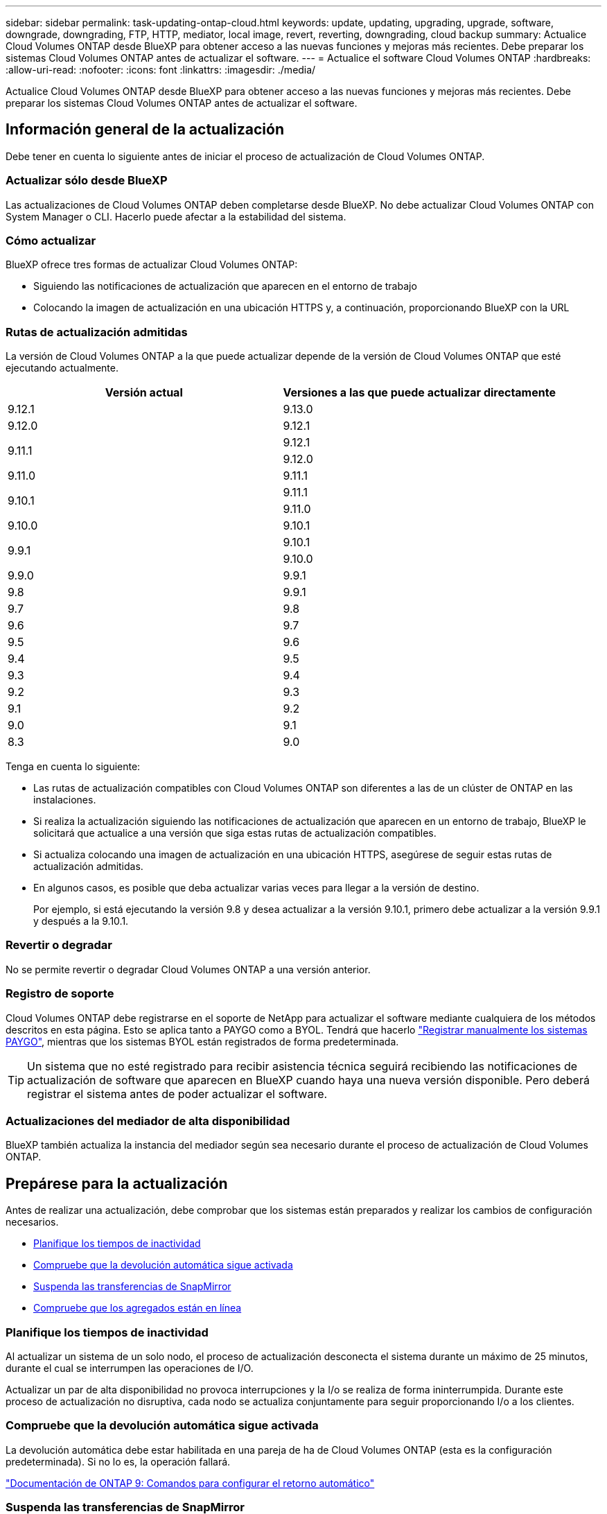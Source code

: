 ---
sidebar: sidebar 
permalink: task-updating-ontap-cloud.html 
keywords: update, updating, upgrading, upgrade, software, downgrade, downgrading, FTP, HTTP, mediator, local image, revert, reverting, downgrading, cloud backup 
summary: Actualice Cloud Volumes ONTAP desde BlueXP para obtener acceso a las nuevas funciones y mejoras más recientes. Debe preparar los sistemas Cloud Volumes ONTAP antes de actualizar el software. 
---
= Actualice el software Cloud Volumes ONTAP
:hardbreaks:
:allow-uri-read: 
:nofooter: 
:icons: font
:linkattrs: 
:imagesdir: ./media/


[role="lead"]
Actualice Cloud Volumes ONTAP desde BlueXP para obtener acceso a las nuevas funciones y mejoras más recientes. Debe preparar los sistemas Cloud Volumes ONTAP antes de actualizar el software.



== Información general de la actualización

Debe tener en cuenta lo siguiente antes de iniciar el proceso de actualización de Cloud Volumes ONTAP.



=== Actualizar sólo desde BlueXP

Las actualizaciones de Cloud Volumes ONTAP deben completarse desde BlueXP. No debe actualizar Cloud Volumes ONTAP con System Manager o CLI. Hacerlo puede afectar a la estabilidad del sistema.



=== Cómo actualizar

BlueXP ofrece tres formas de actualizar Cloud Volumes ONTAP:

* Siguiendo las notificaciones de actualización que aparecen en el entorno de trabajo
* Colocando la imagen de actualización en una ubicación HTTPS y, a continuación, proporcionando BlueXP con la URL




=== Rutas de actualización admitidas

La versión de Cloud Volumes ONTAP a la que puede actualizar depende de la versión de Cloud Volumes ONTAP que esté ejecutando actualmente.

[cols="2*"]
|===
| Versión actual | Versiones a las que puede actualizar directamente 


| 9.12.1 | 9.13.0 


| 9.12.0 | 9.12.1 


.2+| 9.11.1 | 9.12.1 


| 9.12.0 


| 9.11.0 | 9.11.1 


.2+| 9.10.1 | 9.11.1 


| 9.11.0 


| 9.10.0 | 9.10.1 


.2+| 9.9.1 | 9.10.1 


| 9.10.0 


| 9.9.0 | 9.9.1 


| 9.8 | 9.9.1 


| 9.7 | 9.8 


| 9.6 | 9.7 


| 9.5 | 9.6 


| 9.4 | 9.5 


| 9.3 | 9.4 


| 9.2 | 9.3 


| 9.1 | 9.2 


| 9.0 | 9.1 


| 8.3 | 9.0 
|===
Tenga en cuenta lo siguiente:

* Las rutas de actualización compatibles con Cloud Volumes ONTAP son diferentes a las de un clúster de ONTAP en las instalaciones.
* Si realiza la actualización siguiendo las notificaciones de actualización que aparecen en un entorno de trabajo, BlueXP le solicitará que actualice a una versión que siga estas rutas de actualización compatibles.
* Si actualiza colocando una imagen de actualización en una ubicación HTTPS, asegúrese de seguir estas rutas de actualización admitidas.
* En algunos casos, es posible que deba actualizar varias veces para llegar a la versión de destino.
+
Por ejemplo, si está ejecutando la versión 9.8 y desea actualizar a la versión 9.10.1, primero debe actualizar a la versión 9.9.1 y después a la 9.10.1.





=== Revertir o degradar

No se permite revertir o degradar Cloud Volumes ONTAP a una versión anterior.



=== Registro de soporte

Cloud Volumes ONTAP debe registrarse en el soporte de NetApp para actualizar el software mediante cualquiera de los métodos descritos en esta página. Esto se aplica tanto a PAYGO como a BYOL. Tendrá que hacerlo link:task-registering.html["Registrar manualmente los sistemas PAYGO"], mientras que los sistemas BYOL están registrados de forma predeterminada.


TIP: Un sistema que no esté registrado para recibir asistencia técnica seguirá recibiendo las notificaciones de actualización de software que aparecen en BlueXP cuando haya una nueva versión disponible. Pero deberá registrar el sistema antes de poder actualizar el software.



=== Actualizaciones del mediador de alta disponibilidad

BlueXP también actualiza la instancia del mediador según sea necesario durante el proceso de actualización de Cloud Volumes ONTAP.



== Prepárese para la actualización

Antes de realizar una actualización, debe comprobar que los sistemas están preparados y realizar los cambios de configuración necesarios.

* <<Planifique los tiempos de inactividad>>
* <<Compruebe que la devolución automática sigue activada>>
* <<Suspenda las transferencias de SnapMirror>>
* <<Compruebe que los agregados están en línea>>




=== Planifique los tiempos de inactividad

Al actualizar un sistema de un solo nodo, el proceso de actualización desconecta el sistema durante un máximo de 25 minutos, durante el cual se interrumpen las operaciones de I/O.

Actualizar un par de alta disponibilidad no provoca interrupciones y la I/o se realiza de forma ininterrumpida. Durante este proceso de actualización no disruptiva, cada nodo se actualiza conjuntamente para seguir proporcionando I/o a los clientes.



=== Compruebe que la devolución automática sigue activada

La devolución automática debe estar habilitada en una pareja de ha de Cloud Volumes ONTAP (esta es la configuración predeterminada). Si no lo es, la operación fallará.

http://docs.netapp.com/ontap-9/topic/com.netapp.doc.dot-cm-hacg/GUID-3F50DE15-0D01-49A5-BEFD-D529713EC1FA.html["Documentación de ONTAP 9: Comandos para configurar el retorno automático"^]



=== Suspenda las transferencias de SnapMirror

Si un sistema Cloud Volumes ONTAP tiene relaciones SnapMirror activas, se recomienda suspender las transferencias antes de actualizar el software Cloud Volumes ONTAP. La suspensión de las transferencias evita que se produzcan fallos de SnapMirror. Debe suspender las transferencias del sistema de destino.


NOTE: Aunque el backup y la recuperación de datos de BlueXP usa una implementación de SnapMirror para crear archivos de backup (denominado SnapMirror Cloud), no es necesario suspender los backups al actualizar el sistema.

.Acerca de esta tarea
Estos pasos describen cómo utilizar System Manager para la versión 9.3 y posteriores.

.Pasos
. Inicie sesión en System Manager desde el sistema de destino.
+
Puede iniciar sesión en System Manager si dirige el navegador web a la dirección IP de la LIF de gestión del clúster. Puede encontrar la dirección IP en el entorno de trabajo de Cloud Volumes ONTAP.

+

NOTE: El equipo desde el que accede a BlueXP debe tener una conexión de red a Cloud Volumes ONTAP. Por ejemplo, es posible que deba iniciar sesión en BlueXP desde un host de salto que está en la red de su proveedor de la nube.

. Haga clic en *Protección > Relaciones*.
. Seleccione la relación y haga clic en *Operaciones > Quiesce*.




=== Compruebe que los agregados están en línea

Los agregados para Cloud Volumes ONTAP deben estar en línea antes de actualizar el software. Los agregados deben estar en línea en la mayoría de las configuraciones, pero si no lo están, debe conectarlos conectados.

.Acerca de esta tarea
Estos pasos describen cómo utilizar System Manager para la versión 9.3 y posteriores.

.Pasos
. En el entorno de trabajo, haga clic en la ficha *agregados*.
. En el título del agregado, haga clic en el botón elipse y, a continuación, seleccione *Ver detalles del agregado*.
+
image:screenshots_aggregate_details_state.png["Captura de pantalla: Muestra el campo Estado cuando se visualiza información de un agregado."]

. Si el agregado está sin conexión, use System Manager para conectar el agregado:
+
.. Haga clic en *almacenamiento > agregados y discos > agregados*.
.. Seleccione el agregado y, a continuación, haga clic en *más acciones > Estado > en línea*.






== Actualice Cloud Volumes ONTAP

BlueXP le notifica si hay una nueva versión disponible para la actualización. Puede iniciar el proceso de actualización desde esta notificación. Para obtener más información, consulte <<Actualizar desde notificaciones de BlueXP>>.

Otra forma de realizar actualizaciones de software mediante una imagen en una URL externa. Esta opción resulta útil si BlueXP no puede acceder a S3 bucket para actualizar el software o si cuenta con un parche. Para obtener más información, consulte <<Mejora desde una imagen disponible en una URL>>.



=== Actualizar desde notificaciones de BlueXP

BlueXP muestra una notificación en entornos de trabajo de Cloud Volumes ONTAP cuando hay disponible una nueva versión de Cloud Volumes ONTAP:

image:screenshot_overview_upgrade.png["Captura de pantalla: Muestra la notificación de nueva versión disponible que se muestra en la página lienzo después de seleccionar un entorno de trabajo."]

Puede iniciar el proceso de actualización a partir de esta notificación, que automatiza el proceso. Para ello, obtenga la imagen de software de un bloque de S3, instale la imagen y, a continuación, reinicie el sistema.

.Antes de empezar
Las operaciones de BlueXP como la creación de volúmenes o agregados no deben estar en curso en el sistema Cloud Volumes ONTAP.

.Pasos
. En el menú de navegación de la izquierda, selecciona *almacenamiento > Canvas*.
. Seleccione un entorno de trabajo.
+
Aparece una notificación en la ficha Descripción general si hay una nueva versión disponible:

+
image:screenshot_overview_upgrade.png["Una captura de pantalla que muestra \"Upgrade Now!\" En la ficha Descripción general."]

. Si hay una nueva versión disponible, haga clic en *Actualizar ahora!*
. En la página Cloud Volumes ONTAP de actualización, lea el CLUF y seleccione *Yo leo y apruebe el EULA*.
. Haga clic en *Actualizar*.


.Resultado
BlueXP inicia la actualización de software. Puede realizar acciones en el entorno de trabajo una vez completada la actualización de software.


NOTE: Actualmente, sólo puede actualizar a la última versión disponible de ONTAP a través de la interfaz de usuario de BlueXP. La capacidad de actualizar a una versión específica de ONTAP a través de la interfaz de usuario de BlueXP estará disponible en una versión futura.

.Después de terminar
Si ha suspendido las transferencias de SnapMirror, use System Manager para reanudar las transferencias.



=== Mejora desde una imagen disponible en una URL

Puede colocar la imagen del software Cloud Volumes ONTAP en el conector o en un servidor HTTP e iniciar la actualización de software desde BlueXP. Puede usar esta opción si BlueXP no puede acceder al bloque de S3 para actualizar el software.

.Antes de empezar
* Las operaciones de BlueXP como la creación de volúmenes o agregados no deben estar en curso en el sistema Cloud Volumes ONTAP.
* Si utiliza HTTPS para alojar imágenes ONTAP, la actualización puede fallar debido a problemas de autenticación de SSL, que están provocados por la ausencia de certificados. La solución alternativa es generar e instalar un certificado firmado por CA que se utilice para la autenticación entre ONTAP y BlueXP.
+
Vaya a la base de conocimientos de NetApp para ver instrucciones paso a paso:

+
https://kb.netapp.com/Advice_and_Troubleshooting/Cloud_Services/Cloud_Manager/How_to_configure_Cloud_Manager_as_an_HTTPS_server_to_host_upgrade_images["Base de conocimientos de NetApp: Cómo configurar BlueXP como servidor HTTPS para alojar imágenes de actualización"^]



.Pasos
. Opcional: Configurar un servidor HTTP que pueda alojar la imagen del software Cloud Volumes ONTAP.
+
Si tiene una conexión VPN a la red virtual, puede colocar la imagen del software Cloud Volumes ONTAP en un servidor HTTP en su propia red. De lo contrario, debe colocar el archivo en un servidor HTTP en el cloud.

. Si utiliza su propio grupo de seguridad para Cloud Volumes ONTAP, asegúrese de que las reglas salientes permiten conexiones HTTP para que Cloud Volumes ONTAP pueda acceder a la imagen de software.
+

NOTE: El grupo de seguridad Cloud Volumes ONTAP predefinido permite conexiones HTTP salientes de forma predeterminada.

. Obtenga la imagen del software de https://mysupport.netapp.com/site/products/all/details/cloud-volumes-ontap/downloads-tab["El sitio de soporte de NetApp"^].
. Copie la imagen de software en un directorio del conector o en un servidor HTTP desde el que se servirá el archivo.
+
Hay dos rutas disponibles. La ruta correcta depende de la versión del conector.

+
** `/opt/application/netapp/cloudmanager/docker_occm/data/ontap/images/`
** `/opt/application/netapp/cloudmanager/ontap/images/`


. Desde el entorno de trabajo en BlueXP, haz clic en el botón *... (Elipse icono)*, y luego haga clic en *Actualizar Cloud Volumes ONTAP*.
. En la página de la versión de Actualizar Cloud Volumes ONTAP, ingrese la URL y luego haga clic en *Cambiar imagen*.
+
Si copió la imagen de software en el conector en la ruta mostrada anteriormente, debe introducir la siguiente URL:

+
\Http://<Connector-private-IP-address>/ontap/images/<image-file-name>



.Resultado
BlueXP inicia la actualización de software. Puede realizar acciones en el entorno de trabajo una vez completada la actualización de software.

.Después de terminar
Si ha suspendido las transferencias de SnapMirror, use System Manager para reanudar las transferencias.

ifdef::gcp[]



== Solucione los fallos de descarga al utilizar una puerta de enlace NAT de Google Cloud

El conector descarga automáticamente las actualizaciones de software de Cloud Volumes ONTAP. La descarga puede fallar si la configuración utiliza una puerta de enlace de NAT de Google Cloud. Puede corregir este problema limitando el número de partes en las que se divide la imagen de software. Este paso se debe completar mediante la API de BlueXP.

.Paso
. Envíe una solicitud PUT a /occm/config con el siguiente JSON como cuerpo:


[source]
----
{
  "maxDownloadSessions": 32
}
----
El valor para _maxDownloadSessions_ puede ser 1 o cualquier entero mayor que 1. Si el valor es 1, la imagen descargada no se dividirá.

Tenga en cuenta que 32 es un valor de ejemplo. El valor que debe utilizar depende de la configuración de NAT y del número de sesiones que puede tener simultáneamente.

https://docs.netapp.com/us-en/cloud-manager-automation/cm/api_ref_resources.html#occmconfig["Obtenga más información acerca de la llamada a la API /occm/config"^].

endif::gcp[]
